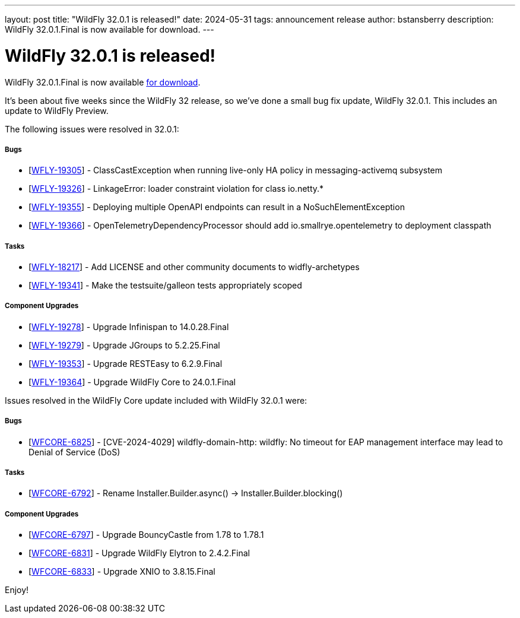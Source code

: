 ---
layout: post
title:  "WildFly 32.0.1 is released!"
date:   2024-05-31
tags:   announcement release
author: bstansberry
description: WildFly 32.0.1.Final is now available for download.
---

= WildFly 32.0.1 is released!

WildFly 32.0.1.Final is now available link:https://wildfly.org/downloads[for download].

It's been about five weeks since the WildFly 32 release, so we've done a small bug fix update, WildFly 32.0.1. This includes an update to WildFly Preview.

The following issues were resolved in 32.0.1:

===== Bugs

* [https://issues.redhat.com/browse/WFLY-19305[WFLY-19305]] - ClassCastException when running live-only HA policy in messaging-activemq subsystem
* [https://issues.redhat.com/browse/WFLY-19326[WFLY-19326]] - LinkageError: loader constraint violation for class io.netty.*
* [https://issues.redhat.com/browse/WFLY-19355[WFLY-19355]] - Deploying multiple OpenAPI endpoints can result in a NoSuchElementException
* [https://issues.redhat.com/browse/WFLY-19366[WFLY-19366]] - OpenTelemetryDependencyProcessor should add io.smallrye.opentelemetry to deployment classpath

===== Tasks

* [https://issues.redhat.com/browse/WFLY-18217[WFLY-18217]] - Add LICENSE and other community documents to widfly-archetypes
* [https://issues.redhat.com/browse/WFLY-19341[WFLY-19341]] - Make the testsuite/galleon tests appropriately scoped

===== Component Upgrades

* [https://issues.redhat.com/browse/WFLY-19278[WFLY-19278]] - Upgrade Infinispan to 14.0.28.Final
* [https://issues.redhat.com/browse/WFLY-19279[WFLY-19279]] - Upgrade JGroups to 5.2.25.Final
* [https://issues.redhat.com/browse/WFLY-19353[WFLY-19353]] - Upgrade RESTEasy to 6.2.9.Final
* [https://issues.redhat.com/browse/WFLY-19364[WFLY-19364]] - Upgrade WildFly Core to 24.0.1.Final


Issues resolved in the WildFly Core update included with WildFly 32.0.1 were:

===== Bugs

* [https://issues.redhat.com/browse/WFCORE-6825[WFCORE-6825]] - [CVE-2024-4029] wildfly-domain-http: wildfly: No timeout for EAP management interface may lead to Denial of Service (DoS)

===== Tasks

* [https://issues.redhat.com/browse/WFCORE-6792[WFCORE-6792]] - Rename Installer.Builder.async() -&gt; Installer.Builder.blocking()

===== Component Upgrades


* [https://issues.redhat.com/browse/WFCORE-6797[WFCORE-6797]] - Upgrade BouncyCastle from 1.78 to 1.78.1
* [https://issues.redhat.com/browse/WFCORE-6831[WFCORE-6831]] - Upgrade WildFly Elytron to 2.4.2.Final
* [https://issues.redhat.com/browse/WFCORE-6833[WFCORE-6833]] - Upgrade XNIO to 3.8.15.Final


Enjoy!

